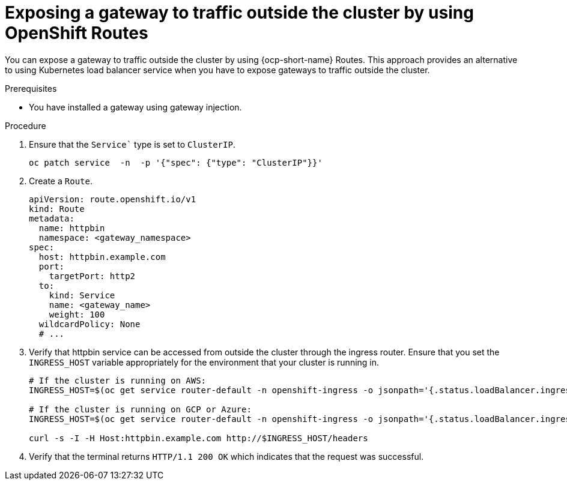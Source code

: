 // This procedure is used in the following assembly:
// * gateways/ossm-getting-traffic-into-a-mesh.adoc 

:_mod-docs-content-type: PROCEDURE
[id="ossm-exposing-a-gateway-to-traffic-outside-the-cluster-using-openshift-routes_{context}"]
= Exposing a gateway to traffic outside the cluster by using OpenShift Routes
:context: ossm-exposing-a-gateway-to-traffic-outside-the-cluster-using-openshift-routes

You can expose a gateway to traffic outside the cluster by using {ocp-short-name} Routes. This approach provides an alternative to using Kubernetes load balancer service when you have to expose gateways to traffic outside the cluster.

.Prerequisites

* You have installed a gateway using gateway injection.

.Procedure

. Ensure that the `Service`` type is set to `ClusterIP`.
+
[source,terminal]
----
oc patch service  -n  -p '{"spec": {"type": "ClusterIP"}}'
----

. Create a `Route`.
+
[source,yaml,subs="attributes,verbatim"]
----
apiVersion: route.openshift.io/v1
kind: Route
metadata:
  name: httpbin
  namespace: <gateway_namespace>
spec:
  host: httpbin.example.com
  port:
    targetPort: http2
  to:
    kind: Service
    name: <gateway_name>
    weight: 100
  wildcardPolicy: None
  # ...
----

. Verify that httpbin service can be accessed from outside the cluster through the ingress router. Ensure that you set the `INGRESS_HOST` variable appropriately for the environment that your cluster is running in. 
+
[source,terminal]
----
# If the cluster is running on AWS:
INGRESS_HOST=$(oc get service router-default -n openshift-ingress -o jsonpath='{.status.loadBalancer.ingress[0].hostname}')

# If the cluster is running on GCP or Azure:
INGRESS_HOST=$(oc get service router-default -n openshift-ingress -o jsonpath='{.status.loadBalancer.ingress[0].ip}')

curl -s -I -H Host:httpbin.example.com http://$INGRESS_HOST/headers
----

. Verify that the terminal returns `HTTP/1.1 200 OK` which indicates that the request was successful.
